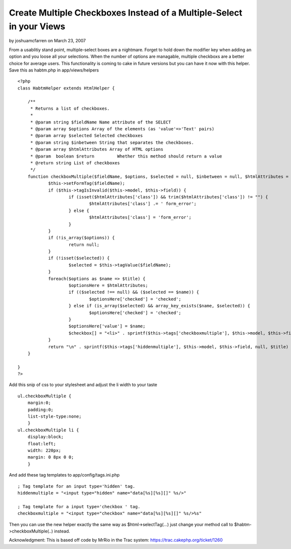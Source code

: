 Create Multiple Checkboxes Instead of a Multiple-Select in your Views
=====================================================================

by joshuamcfarren on March 23, 2007

From a usablitiy stand point, multiple-select boxes are a nightmare.
Forget to hold down the modifier key when adding an option and you
loose all your selections. When the number of options are managable,
multiple checkboxs are a better choice for average users. This
functionality is coming to cake in future versions but you can have it
now with this helper.
Save this as habtm.php in app/views/helpers

::

    <?php
    class HabtmHelper extends HtmlHelper {
    	
    	/**
    	 * Returns a list of checkboxes.
    	 *
    	 * @param string $fieldName Name attribute of the SELECT
    	 * @param array $options Array of the elements (as 'value'=>'Text' pairs)
    	 * @param array $selected Selected checkboxes
    	 * @param string $inbetween String that separates the checkboxes.
    	 * @param array $htmlAttributes Array of HTML options
    	 * @param  boolean $return         Whether this method should return a value
    	 * @return string List of checkboxes
    	 */
    	function checkboxMultiple($fieldName, $options, $selected = null, $inbetween = null, $htmlAttributes = null, $return = false) {
    		$this->setFormTag($fieldName);
    		if ($this->tagIsInvalid($this->model, $this->field)) {
    			if (isset($htmlAttributes['class']) && trim($htmlAttributes['class']) != "") {
    				$htmlAttributes['class'] .= ' form_error';
    			} else {
    				$htmlAttributes['class'] = 'form_error';
    			}
    		}
    		if (!is_array($options)) {
    			return null;
    		}	
    		if (!isset($selected)) {
    			$selected = $this->tagValue($fieldName);
    		}
    		foreach($options as $name => $title) {
    			$optionsHere = $htmlAttributes;
    			if (($selected !== null) && ($selected == $name)) {
    				$optionsHere['checked'] = 'checked';
    			} else if (is_array($selected) && array_key_exists($name, $selected)) {
    				$optionsHere['checked'] = 'checked';
    			}
    			$optionsHere['value'] = $name;
    			$checkbox[] = "<li>" . sprintf($this->tags['checkboxmultiple'], $this->model, $this->field, $this->parseHtmlOptions($optionsHere), $title) . "</li>\n";
    		}
    		return "\n" . sprintf($this->tags['hiddenmultiple'], $this->model, $this->field, null, $title) . "\n<ul class=\"checkboxMultiple\">\n" . $this->output(implode($checkbox), $return) . "</ul>\n";
    	}
    	
    }
    ?>

Add this snip of css to your stylesheet and adjust the li width to
your taste

::

    ul.checkboxMultiple {
    	margin:0;
    	padding:0;
    	list-style-type:none;
    	}
    ul.checkboxMultiple li {
    	display:block;
    	float:left;
    	width: 220px;
    	margin: 0 8px 0 0;
    	}

And add these tag templates to app/config/tags.ini.php

::

    ; Tag template for an input type='hidden' tag.
    hiddenmultiple = "<input type="hidden" name="data[%s][%s][]" %s/>"
    
    ; Tag template for a input type='checkbox ' tag.
    checkboxmultiple = "<input type="checkbox" name="data[%s][%s][]" %s/>%s"

Then you can use the new helper exactly the same way as
$html->selectTag(...) just change your method call to
$habtm->checkboxMultiple(..) instead.

Acknowledgment: This is based off code by MrRio in the Trac system:
`https://trac.cakephp.org/ticket/1260`_

.. _https://trac.cakephp.org/ticket/1260: https://trac.cakephp.org/ticket/1260
.. meta::
    :title: Create Multiple Checkboxes Instead of a Multiple-Select in your Views
    :description: CakePHP Article related to helpers,checkboxList,checkboxGroup,MrRio,HtmlHelper,multipleSelect,hasAndBelongsToMany,HABTM,checkboxMultiple,checkbox,Helpers
    :keywords: helpers,checkboxList,checkboxGroup,MrRio,HtmlHelper,multipleSelect,hasAndBelongsToMany,HABTM,checkboxMultiple,checkbox,Helpers
    :copyright: Copyright 2007 joshuamcfarren
    :category: helpers

